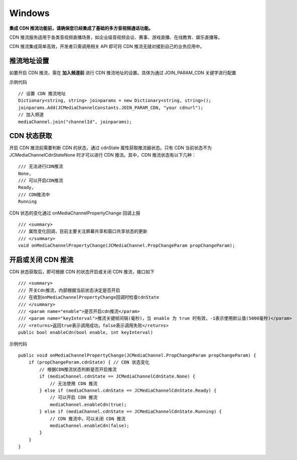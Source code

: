 Windows
==========================

.. _CDN 推流(windows):

.. highlight:: csharp

**集成 CDN 推流功能前，请确保您已经集成了基础的多方音视频通话功能。**

CDN 推流服务适用于各类音视频直播场景，如企业级音视频会议、赛事、游戏直播、在线教育、娱乐直播等。

CDN 推流集成简单高效，开发者只需调用相关 API 即可将 CDN 推流无缝对接到自己的业务应用中。

推流地址设置
--------------------------

如要开启 CDN 推流，需在 **加入频道前** 进行 CDN 推流地址的设置。具体为通过 JOIN_PARAM_CDN 关键字进行配置

示例代码

::

    // 设置 CDN 推流地址
    Dictionary<string, string> joinparams = new Dictionary<string, string>();
    joinparams.Add(JCMediaChannelConstants.JOIN_PARAM_CDN, "your cdnurl");
    // 加入频道
    mediaChannel.join("channelId", joinparams);


CDN 状态获取
-----------------------------

开启 CDN 推流前需要判断 CDN 的状态，通过 cdnState 属性获取推流器状态。只有 CDN 当前状态不为 JCMediaChannelCdnStateNone 时才可以进行 CDN 推流。其中，CDN 推流状态有以下几种：
::

    /// 无法进行CDN推流
    None,
    /// 可以开启CDN推流
    Ready,
    /// CDN推流中
    Running


CDN 状态的变化通过 onMediaChannelPropertyChange 回调上报
::

        /// <summary>
        /// 属性变化回调，目前主要关注屏幕共享和窗口共享状态的更新
        /// </summary>
        void onMediaChannelPropertyChange(JCMediaChannel.PropChangeParam propChangeParam);


开启或关闭 CDN 推流
--------------------------

CDN 状态获取后，即可根据 CDN 的状态开启或关闭 CDN 推流，接口如下
::

    /// <summary>
    /// 开关Cdn推流，内部根据当前状态决定是否开启
    /// 在收到onMediaChannelPropertyChange回调时检查cdnState
    /// </summary>
    /// <param name="enable">是否开启cdn推流</param>
    /// <param name="keyInterval">推流关键帧间隔(毫秒)，当 enable 为 true 时有效，-1表示使用默认值(5000毫秒)</param>
    /// <returns>返回true表示调用成功，false表示调用失败</returns>
    public bool enableCdn(bool enable, int keyInterval)

示例代码

::

    public void onMediaChannelPropertyChange(JCMediaChannel.PropChangeParam propChangeParam) {
        if (propChangeParam.cdnState) { // CDN 状态变化
            // 根据CDN推流状态判断是否开启推流
            if (mediaChannel.cdnState == JCMediaChannelCdnState.None) {
                // 无法使用 CDN 推流
            } else if (mediaChannel.cdnState == JCMediaChannelCdnState.Ready) {
                // 可以开启 CDN 推流
                mediaChannel.enableCdn(true);
            } else if (mediaChannel.cdnState == JCMediaChannelCdnState.Running) {
                // CDN 推流中，可以关闭 CDN 推流
                mediaChannel.enableCdn(false);
            }
        }
    }